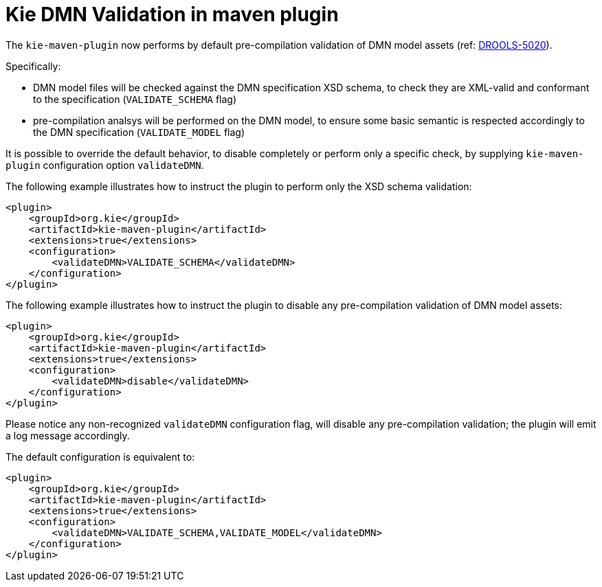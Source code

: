 [id='kie-dmn-validation-in-maven-plugin']

= Kie DMN Validation in maven plugin

The `kie-maven-plugin` now performs by default pre-compilation validation of DMN model assets (ref: https://issues.redhat.com/browse/DROOLS-5020[DROOLS-5020]).

Specifically:

- DMN model files will be checked against the DMN specification XSD schema, to check they are XML-valid and conformant to the specification (`VALIDATE_SCHEMA` flag)
- pre-compilation analsys will be performed on the DMN model, to ensure some basic semantic is respected accordingly to the DMN specification (`VALIDATE_MODEL` flag)

It is possible to override the default behavior, to disable completely or perform only a specific check, by supplying `kie-maven-plugin` configuration option `validateDMN`.

The following example illustrates how to instruct the plugin to perform only the XSD schema validation:
```
<plugin>
    <groupId>org.kie</groupId>
    <artifactId>kie-maven-plugin</artifactId>
    <extensions>true</extensions>
    <configuration>
        <validateDMN>VALIDATE_SCHEMA</validateDMN> 
    </configuration>
</plugin>
```

The following example illustrates how to instruct the plugin to disable any pre-compilation validation of DMN model assets:
```
<plugin>
    <groupId>org.kie</groupId>
    <artifactId>kie-maven-plugin</artifactId>
    <extensions>true</extensions>
    <configuration>
        <validateDMN>disable</validateDMN> 
    </configuration>
</plugin>
```

Please notice any non-recognized `validateDMN` configuration flag, will disable any pre-compilation validation; the plugin will emit a log message accordingly.

The default configuration is equivalent to:
```
<plugin>
    <groupId>org.kie</groupId>
    <artifactId>kie-maven-plugin</artifactId>
    <extensions>true</extensions>
    <configuration>
        <validateDMN>VALIDATE_SCHEMA,VALIDATE_MODEL</validateDMN> 
    </configuration>
</plugin>
```